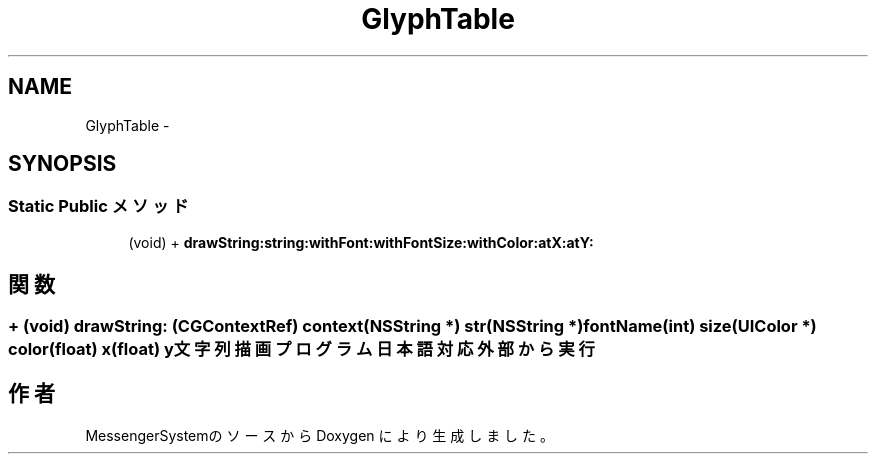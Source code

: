.TH "GlyphTable" 3 "Sat Oct 9 2010" "Version 1.0" "MessengerSystem" \" -*- nroff -*-
.ad l
.nh
.SH NAME
GlyphTable \- 
.SH SYNOPSIS
.br
.PP
.SS "Static Public メソッド"

.in +1c
.ti -1c
.RI "(void) + \fBdrawString:string:withFont:withFontSize:withColor:atX:atY:\fP"
.br
.in -1c
.SH "関数"
.PP 
.SS "+ (void) drawString: (CGContextRef) context(NSString *) str(NSString *) fontName(int) size(UIColor *) color(float) x(float) y"文字列描画プログラム 日本語対応 外部から実行 

.SH "作者"
.PP 
MessengerSystemのソースから Doxygen により生成しました。
